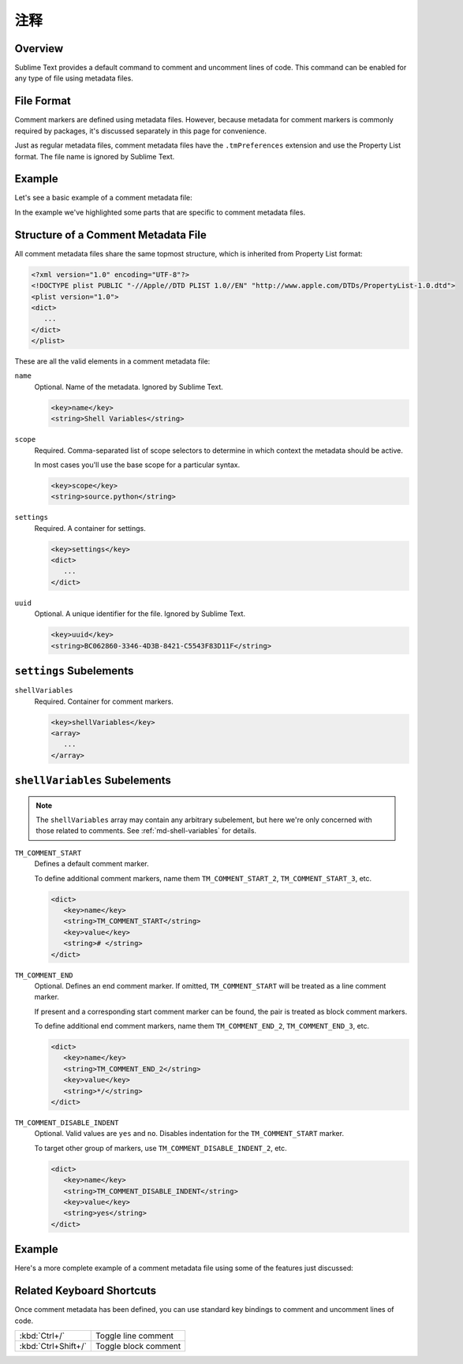 ========
注释
========


Overview
========

Sublime Text provides a default command
to comment and uncomment lines of code.
This command can be enabled
for any type of file using metadata files.


File Format
===========

Comment markers are defined using metadata files.
However, because metadata for comment markers
is commonly required by packages,
it's discussed separately in this page
for convenience.

Just as regular metadata files,
comment metadata files
have the ``.tmPreferences`` extension
and use the Property List format.
The file name is ignored by Sublime Text.

.. seealso::

   :doc:`metadata`
      Detailed documentation on metadata.


Example
=======

Let's see a basic example
of a comment metadata file:

.. code-block:: xml
   :emphasize-lines: 12,16,18

   <?xml version="1.0" encoding="UTF-8"?>
   <!DOCTYPE plist PUBLIC "-//Apple Computer//DTD PLIST 1.0//EN" "http://www.apple.com/DTDs/PropertyList-1.0.dtd">
   <plist version="1.0">
   <dict>
      <key>name</key>
      <string>Miscellaneous</string>
      <key>scope</key>
      <string>source.python</string>
      <key>settings</key>
      <dict>
         <string></string>
         <key>shellVariables</key>
         <array>
            <dict>
               <key>name</key>
               <string>TM_COMMENT_START</string>
               <key>value</key>
               <string># </string>
            </dict>
         </array>
      </dict>
   </dict>
   </plist>

In the example we've highlighted
some parts that are specific
to comment metadata files.


Structure of a Comment Metadata File
====================================

All comment metadata files
share the same topmost structure,
which is inherited from Property List format:

.. code-block:: xml

   <?xml version="1.0" encoding="UTF-8"?>
   <!DOCTYPE plist PUBLIC "-//Apple//DTD PLIST 1.0//EN" "http://www.apple.com/DTDs/PropertyList-1.0.dtd">
   <plist version="1.0">
   <dict>
      ...
   </dict>
   </plist>

These are all the valid elements
in a comment metadata file:

``name``
   Optional.
   Name of the metadata.
   Ignored by Sublime Text.

   .. code-block:: xml

      <key>name</key>
      <string>Shell Variables</string>

``scope``
   Required.
   Comma-separated list of scope selectors
   to determine in which context the metadata
   should be active.

   In most cases you'll use
   the base scope for a particular syntax.

   .. XXX: refer to scopes here

   .. code-block:: xml

      <key>scope</key>
      <string>source.python</string>

``settings``
   Required.
   A container for settings.

   .. code-block:: xml

      <key>settings</key>
      <dict>
         ...
      </dict>

``uuid``
   Optional.
   A unique identifier for the file.
   Ignored by Sublime Text.

   .. code-block:: xml

      <key>uuid</key>
      <string>BC062860-3346-4D3B-8421-C5543F83D11F</string>

.. _md-comment-settings:

``settings`` Subelements
========================

``shellVariables``
   Required.
   Container for comment markers.

   .. code-block:: xml

      <key>shellVariables</key>
      <array>
         ...
      </array>


.. _md-comments-shellvariables:

``shellVariables`` Subelements
==============================

.. note::

   The ``shellVariables`` array
   may contain any arbitrary subelement,
   but here we're only concerned
   with those related to comments.
   See :ref:`md-shell-variables` for details.

``TM_COMMENT_START``
   Defines a default comment marker.

   To define additional comment markers,
   name them ``TM_COMMENT_START_2``, ``TM_COMMENT_START_3``, etc.


   .. code-block:: xml

      <dict>
         <key>name</key>
         <string>TM_COMMENT_START</string>
         <key>value</key>
         <string># </string>
      </dict>

``TM_COMMENT_END``
   Optional.
   Defines an end comment marker.
   If omitted,
   ``TM_COMMENT_START`` will be treated as a line comment marker.

   If present
   and a corresponding start comment marker
   can be found,
   the pair is treated as block comment markers.

   To define additional end comment markers,
   name them ``TM_COMMENT_END_2``, ``TM_COMMENT_END_3``, etc.

   .. code-block:: xml

      <dict>
         <key>name</key>
         <string>TM_COMMENT_END_2</string>
         <key>value</key>
         <string>*/</string>
      </dict>

``TM_COMMENT_DISABLE_INDENT``
   Optional. Valid values are ``yes`` and ``no``.
   Disables indentation for the ``TM_COMMENT_START``
   marker.

   To target other group of markers,
   use ``TM_COMMENT_DISABLE_INDENT_2``, etc.

   .. code-block:: xml

      <dict>
         <key>name</key>
         <string>TM_COMMENT_DISABLE_INDENT</string>
         <key>value</key>
         <string>yes</string>
      </dict>


Example
=======

Here's a more complete example
of a comment metadata file
using some of the features just discussed:

.. code-block:: xml
   :emphasize-lines: 15,21

   <?xml version="1.0" encoding="UTF-8"?>
   <!DOCTYPE plist PUBLIC "-//Apple Computer//DTD PLIST 1.0//EN" "http://www.apple.com/DTDs/PropertyList-1.0.dtd">
   <plist version="1.0">
      <dict>
         <key>shellVariables</key>
         <array>
            <dict>
               <key>name</key>
               <string>TM_COMMENT_START</string>
               <key>value</key>
               <string>// </string>
            </dict>
            <dict>
               <key>name</key>
               <string>TM_COMMENT_START_2</string>
               <key>value</key>
               <string>/*</string>
            </dict>
            <dict>
               <key>name</key>
               <string>TM_COMMENT_END_2</string>
               <key>value</key>
               <string>*/</string>
            </dict>
         </array>
      </dict>
      <key>uuid</key>
      <string>BC062860-3346-4D3B-8421-C5543F83D11F</string>
   </dict>
   </plist>


Related Keyboard Shortcuts
==========================

Once comment metadata has been defined,
you can use standard key bindings
to comment and uncomment lines of code.

===================  ========================
:kbd:`Ctrl+/`        Toggle line comment
:kbd:`Ctrl+Shift+/`  Toggle block comment
===================  ========================
